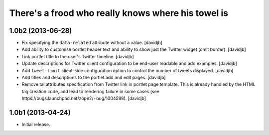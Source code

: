 There's a frood who really knows where his towel is
---------------------------------------------------

1.0b2 (2013-06-28)
^^^^^^^^^^^^^^^^^^

- Fix specifying the ``data-related`` attribute without a value.
  [davidjb]
- Add ability to customise portlet header text and ability to show just the
  Twitter widget (omit border).
  [davidjb]
- Link portlet title to the user's Twitter timeline.
  [davidjb]
- Update descriptions for Twitter client configuration to be end-user
  readable and add examples.
  [davidjb]
- Add ``tweet-limit`` client-side configuration option to control the number
  of tweets displayed.
  [davidjb]
- Add titles and descriptions to the portlet add and edit pages.
  [davidjb]
- Remove tal:attributes specification from Twitter link in portlet page 
  template. This is already handled by the HTML tag creation code, and lead
  to rendering failure in some cases (see 
  https://bugs.launchpad.net/zope2/+bug/1004588).
  [davidjb]


1.0b1 (2013-04-24)
^^^^^^^^^^^^^^^^^^

- Initial release.
